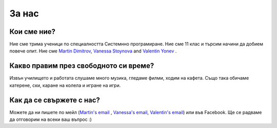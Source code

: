 За нас
========

Кои сме ние?
------------
Ние сме трима ученици по специалността Системнно програмиране. Ние сме 11 клас и търсим начини да добием повече опит. Ние сме `Martin Dimitrov`_, `Vanessa Stoynova`_ and `Valentin Yonev`_ . 

Какво правим през свободното си време?
-----------------------
Извън училището и работата слушаме много музика, гледаме филми, ходим на кафета. Също така обичаме катерене, ски, каране на колела и игране на игри. 

Как да се свържете с нас?
-------------------
Можете да ни пишете по мейл (`Martin's email`_ , `Vanessa's email`_, `Valentin's email`_) или във Facebook. Ще се радваме да отговорим на всеки ваш въпрос :) 

.. _Martin Dimitrov: https://www.facebook.com/martin.dimitrov.714
.. _Valentin Yonev: https://www.facebook.com/oklav
.. _Vanessa Stoynova: https://www.facebook.com/vanessa.stoynova
.. _Martin's email: mailto:marto.dimitrov@gmail.com
.. _Valentin's email: mailto:valentin.ionev@live.com
.. _Vanessa's email: mailto:vanesa.nessi98@gmail.com
